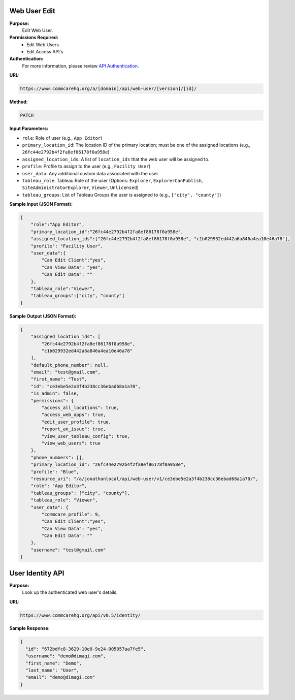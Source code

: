 Web User Edit
-------------

**Purpose:**
    Edit Web User.

**Permissions Required:**
    - Edit Web Users
    - Edit Access API's

**Authentication:**
    For more information, please review `API Authentication <https://dimagi.atlassian.net/wiki/spaces/commcarepublic/pages/2279637003/CommCare+API+Overview#API-Authentication>`_.

**URL:**

.. code-block:: text

    https://www.commcarehq.org/a/[domain]/api/web-user/[version]/[id]/

**Method:**

.. code-block:: text

    PATCH

**Input Parameters:**

- ``role``: Role of user (e.g., ``App Editor``)
- ``primary_location_id``: The location ID of the primary location; must be one of the assigned locations (e.g., ``26fc44e2792b4f2fa8ef86178f0a958e``)
- ``assigned_location_ids``: A list of ``location_ids`` that the web user will be assigned to.
- ``profile``: Profile to assign to the user (e.g., ``Facility User``)
- ``user_data``: Any additional custom data associated with the user.
- ``tableau_role``: Tableau Role of the user (Options: ``Explorer``, ``ExplorerCanPublish``, ``SiteAdministratorExplorer``, ``Viewer``, ``Unlicensed``)
- ``tableau_groups``: List of Tableau Groups the user is assigned to (e.g., ``["city", "county"]``)

**Sample Input (JSON Format):**

.. code-block:: json

    {
        "role":"App Editor",
        "primary_location_id":"26fc44e2792b4f2fa8ef86178f0a958e",
        "assigned_location_ids":["26fc44e2792b4f2fa8ef86178f0a958e", "c1b029932ed442a6a846a4ea10e46a78"],
        "profile": "Facility User",
        "user_data":{
            "Can Edit Client":"yes",
            "Can View Data": "yes",
            "Can Edit Data": ""
        },
        "tableau_role":"Viewer",
        "tableau_groups":["city", "county"]
    }

**Sample Output (JSON Format):**

.. code-block:: json

    {
        "assigned_location_ids": [
            "26fc44e2792b4f2fa8ef86178f0a958e",
            "c1b029932ed442a6a846a4ea10e46a78"
        ],
        "default_phone_number": null,
        "email": "test@gmail.com",
        "first_name": "Test",
        "id": "ce3ebe5e2a3f4b238cc36ebad68a1a70",
        "is_admin": false,
        "permissions": {
            "access_all_locations": true,
            "access_web_apps": true,
            "edit_user_profile": true,
            "report_an_issue": true,
            "view_user_tableau_config": true,
            "view_web_users": true
        },
        "phone_numbers": [],
        "primary_location_id": "26fc44e2792b4f2fa8ef86178f0a958e",
        "profile": "Blue",
        "resource_uri": "/a/jonathanlocal/api/web-user/v1/ce3ebe5e2a3f4b238cc36ebad68a1a70/",
        "role": "App Editor",
        "tableau_groups": ["city", "county"],
        "tableau_role": "Viewer",
        "user_data": {
            "commcare_profile": 9,
            "Can Edit Client":"yes",
            "Can View Data": "yes",
            "Can Edit Data": ""
        },
        "username": "test@gmail.com"
    }




User Identity API
-----------------

**Purpose:**
    Look up the authenticated web user's details.

**URL:**

.. code-block:: text

    https://www.commcarehq.org/api/v0.5/identity/

**Sample Response:**

.. code-block:: json

    {
      "id": "672bdfc8-3629-10e0-9e24-005057aa7fe5",
      "username": "demo@dimagi.com",
      "first_name": "Demo",
      "last_name": "User",
      "email": "demo@dimagi.com"
    }

